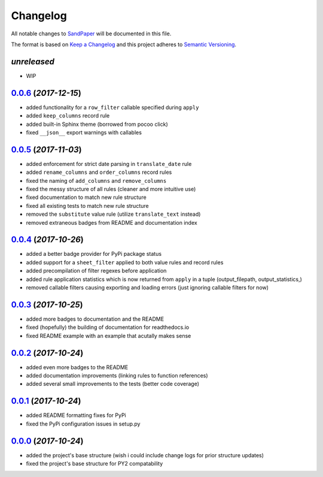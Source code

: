 =========
Changelog
=========

All notable changes to `SandPaper <https://github.com/stephen-bunn/sandpaper/>`_ will be documented in this file.

The format is based on `Keep a Changelog <http://keepachangelog.com/en/1.0.0/>`_ and this project adheres to `Semantic Versioning <http://semver.org/spec/v2.0.0.html>`_.

*unreleased*
------------
* WIP


`0.0.6`_ (*2017-12-15*)
-----------------------
* added functionality for a ``row_filter`` callable specified during ``apply``
* added ``keep_columns`` record rule
* added built-in Sphinx theme (borrowed from pocoo click)
* fixed ``__json__`` export warnings with callables


`0.0.5`_ (*2017-11-03*)
-----------------------
* added enforcement for strict date parsing in ``translate_date`` rule
* added ``rename_columns`` and ``order_columns`` record rules
* fixed the naming of ``add_columns`` and ``remove_columns``
* fixed the messy structure of all rules (cleaner and more intuitive use)
* fixed documentation to match new rule structure
* fixed all existing tests to match new rule structure
* removed the ``substitute`` value rule (utilize ``translate_text`` instead)
* removed extraneous badges from README and documentation index


`0.0.4`_ (*2017-10-26*)
-----------------------
* added a better badge provider for PyPi package status
* added support for a ``sheet_filter`` applied to both value rules and record rules
* added precompilation of filter regexes before application
* added rule application statistics which is now returned from ``apply`` in a tuple (output_filepath, output_statistics,)
* removed callable filters causing exporting and loading errors (just ignoring callable filters for now)


`0.0.3`_ (*2017-10-25*)
-----------------------
* added more badges to documentation and the README
* fixed (hopefully) the building of documentation for readthedocs.io
* fixed README example with an example that acutally makes sense


`0.0.2`_ (*2017-10-24*)
-----------------------
* added even more badges to the README
* added documentation improvements (linking rules to function references)
* added several small improvements to the tests (better code coverage)


`0.0.1`_ (*2017-10-24*)
-----------------------
* added README formatting fixes for PyPi
* fixed the PyPi configuration issues in setup.py


`0.0.0`_ (*2017-10-24*)
-----------------------
* added the project's base structure (wish i could include change logs for prior structure updates)
* fixed the project's base structure for PY2 compatability


.. _0.0.6: https://github.com/stephen-bunn/sandpaper/releases/tag/v0.0.6
.. _0.0.5: https://github.com/stephen-bunn/sandpaper/releases/tag/v0.0.5
.. _0.0.4: https://github.com/stephen-bunn/sandpaper/releases/tag/v0.0.4
.. _0.0.3: https://github.com/stephen-bunn/sandpaper/releases/tag/v0.0.3
.. _0.0.2: https://github.com/stephen-bunn/sandpaper/releases/tag/v0.0.2
.. _0.0.1: https://github.com/stephen-bunn/sandpaper/releases/tag/v0.0.1
.. _0.0.0: https://github.com/stephen-bunn/sandpaper/releases/tag/v0.0.0
